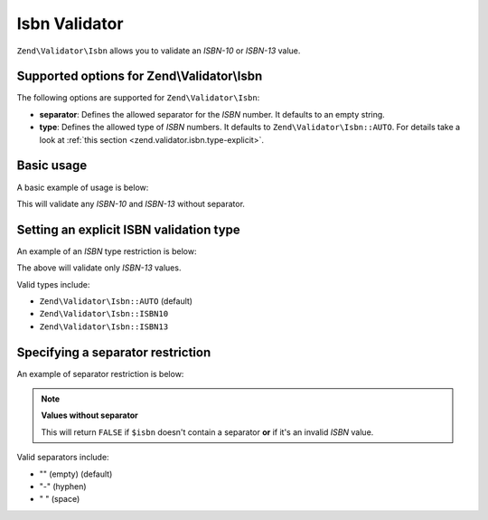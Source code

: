 .. _zend.validator.isbn:

Isbn Validator
==============

``Zend\Validator\Isbn`` allows you to validate an *ISBN-10* or *ISBN-13* value.

.. _zend.validator.isbn.options:

Supported options for Zend\\Validator\\Isbn
-------------------------------------------

The following options are supported for ``Zend\Validator\Isbn``:

- **separator**: Defines the allowed separator for the *ISBN* number. It defaults to an empty string.

- **type**: Defines the allowed type of *ISBN* numbers. It defaults to ``Zend\Validator\Isbn::AUTO``. For details
  take a look at :ref:`this section <zend.validator.isbn.type-explicit>`.

.. _zend.validator.isbn.basic:

Basic usage
-----------

A basic example of usage is below:

.. code-block:: php
   :linenos:

   $validator = new Zend\Validator\Isbn();
   if ($validator->isValid($isbn)) {
       // isbn is valid
   } else {
       // isbn is not valid
   }

This will validate any *ISBN-10* and *ISBN-13* without separator.

.. _zend.validator.isbn.type-explicit:

Setting an explicit ISBN validation type
----------------------------------------

An example of an *ISBN* type restriction is below:

.. code-block:: php
   :linenos:

   $validator = new Zend\Validator\Isbn();
   $validator->setType(Zend\Validator\Isbn::ISBN13);
   // OR
   $validator = new Zend\Validator\Isbn(array(
       'type' => Zend\Validator\Isbn::ISBN13,
   ));

   if ($validator->isValid($isbn)) {
       // this is a valid ISBN-13 value
   } else {
       // this is an invalid ISBN-13 value
   }

The above will validate only *ISBN-13* values.

Valid types include:

- ``Zend\Validator\Isbn::AUTO`` (default)

- ``Zend\Validator\Isbn::ISBN10``

- ``Zend\Validator\Isbn::ISBN13``

.. _zend.validator.isbn.separator:

Specifying a separator restriction
----------------------------------

An example of separator restriction is below:

.. code-block:: php
   :linenos:

   $validator = new Zend\Validator\Isbn();
   $validator->setSeparator('-');
   // OR
   $validator = new Zend\Validator\Isbn(array(
       'separator' => '-',
   ));

   if ($validator->isValid($isbn)) {
       // this is a valid ISBN with separator
   } else {
       // this is an invalid ISBN with separator
   }

.. note::

   **Values without separator**

   This will return ``FALSE`` if ``$isbn`` doesn't contain a separator **or** if it's an invalid *ISBN* value.

Valid separators include:

- "" (empty) (default)

- "-" (hyphen)

- " " (space)


